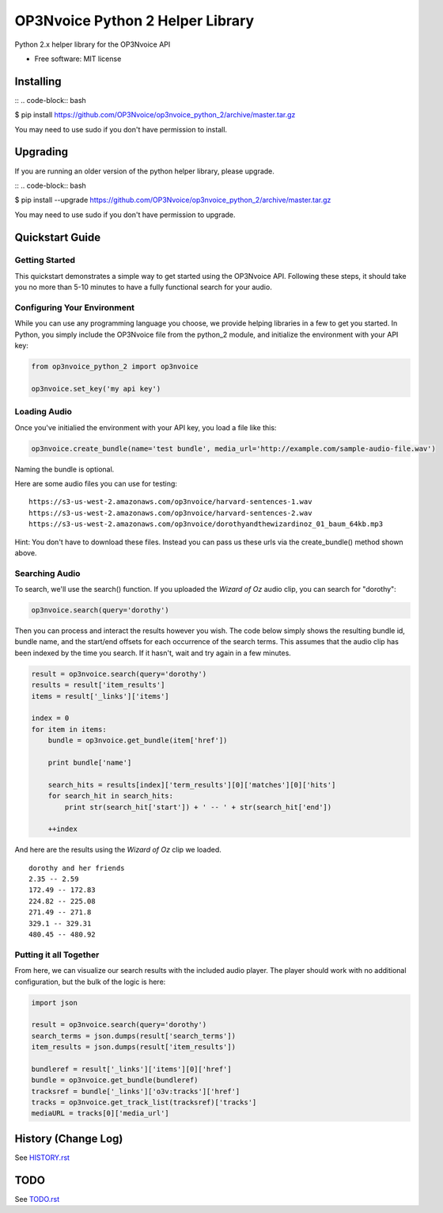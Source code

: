=================================
OP3Nvoice Python 2 Helper Library
=================================

Python 2.x helper library for the OP3Nvoice API

* Free software: MIT license

Installing
----------

::
.. code-block:: bash

$ pip install https://github.com/OP3Nvoice/op3nvoice_python_2/archive/master.tar.gz

You may need to use sudo if you don't have permission to install.

Upgrading
---------

If you are running an older version of the python helper library, please upgrade.

::
.. code-block:: bash

$ pip install --upgrade https://github.com/OP3Nvoice/op3nvoice_python_2/archive/master.tar.gz

You may need to use sudo if you don't have permission to upgrade.

Quickstart Guide
----------------

Getting Started
^^^^^^^^^^^^^^^

This quickstart demonstrates a simple way to get started using the OP3Nvoice API. Following these steps, it should take you no more than 5-10 minutes to have a fully functional search for your audio.

Configuring Your Environment
^^^^^^^^^^^^^^^^^^^^^^^^^^^^

While you can use any programming language you choose, we provide helping libraries in a few to get you started.  In Python, you simply include the OP3Nvoice file from the python_2 module, and initialize the environment with your API key:

.. code-block:: python

	from op3nvoice_python_2 import op3nvoice

	op3nvoice.set_key('my api key')

Loading Audio
^^^^^^^^^^^^^

Once you've initialied the environment with your API key, you load a file like this:

.. code-block:: python

	op3nvoice.create_bundle(name='test bundle', media_url='http://example.com/sample-audio-file.wav')

Naming the bundle is optional.  

Here are some audio files you can use for testing:

::

	https://s3-us-west-2.amazonaws.com/op3nvoice/harvard-sentences-1.wav
	https://s3-us-west-2.amazonaws.com/op3nvoice/harvard-sentences-2.wav
	https://s3-us-west-2.amazonaws.com/op3nvoice/dorothyandthewizardinoz_01_baum_64kb.mp3

Hint: You don't have to download these files. Instead you can pass us these urls via the create_bundle() method shown above.
	
Searching Audio
^^^^^^^^^^^^^^^

To search, we'll use the search() function. If you uploaded the *Wizard of Oz* audio clip, you can search for "dorothy":

.. code-block:: python

	op3nvoice.search(query='dorothy')

Then you can process and interact the results however you wish. The code below simply shows the resulting bundle id, bundle name, and the start/end offsets for each occurrence of the search terms. This assumes that the audio clip has been indexed by the time you search. If it hasn't, wait and try again in a few minutes.

.. code-block:: python

	result = op3nvoice.search(query='dorothy')
	results = result['item_results']
	items = result['_links']['items']

	index = 0
	for item in items:
	    bundle = op3nvoice.get_bundle(item['href'])

	    print bundle['name']

    	    search_hits = results[index]['term_results'][0]['matches'][0]['hits']
    	    for search_hit in search_hits:
            	print str(search_hit['start']) + ' -- ' + str(search_hit['end'])

    	    ++index
	
And here are the results using the *Wizard of Oz* clip we loaded.

::

	dorothy and her friends
	2.35 -- 2.59
	172.49 -- 172.83
	224.82 -- 225.08
	271.49 -- 271.8
	329.1 -- 329.31
	480.45 -- 480.92

Putting it all Together
^^^^^^^^^^^^^^^^^^^^^^^

From here, we can visualize our search results with the included audio player.  The player should work with no additional configuration, but the bulk of the logic is here:

.. code-block:: python

	import json

	result = op3nvoice.search(query='dorothy')
	search_terms = json.dumps(result['search_terms'])
	item_results = json.dumps(result['item_results'])

	bundleref = result['_links']['items'][0]['href']
	bundle = op3nvoice.get_bundle(bundleref)
	tracksref = bundle['_links']['o3v:tracks']['href']
	tracks = op3nvoice.get_track_list(tracksref)['tracks']
	mediaURL = tracks[0]['media_url']


History (Change Log)
--------------------

See `HISTORY.rst <HISTORY.rst>`_

TODO
----

See `TODO.rst <TODO.rst>`_

